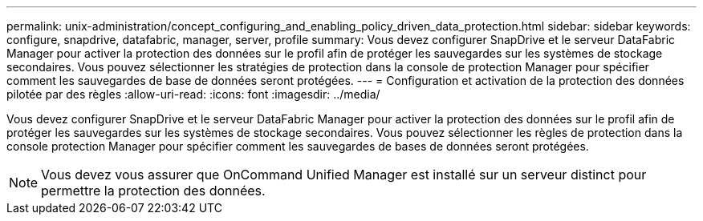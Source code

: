 ---
permalink: unix-administration/concept_configuring_and_enabling_policy_driven_data_protection.html 
sidebar: sidebar 
keywords: configure, snapdrive, datafabric, manager, server, profile 
summary: Vous devez configurer SnapDrive et le serveur DataFabric Manager pour activer la protection des données sur le profil afin de protéger les sauvegardes sur les systèmes de stockage secondaires. Vous pouvez sélectionner les stratégies de protection dans la console de protection Manager pour spécifier comment les sauvegardes de base de données seront protégées. 
---
= Configuration et activation de la protection des données pilotée par des règles
:allow-uri-read: 
:icons: font
:imagesdir: ../media/


[role="lead"]
Vous devez configurer SnapDrive et le serveur DataFabric Manager pour activer la protection des données sur le profil afin de protéger les sauvegardes sur les systèmes de stockage secondaires. Vous pouvez sélectionner les règles de protection dans la console protection Manager pour spécifier comment les sauvegardes de bases de données seront protégées.


NOTE: Vous devez vous assurer que OnCommand Unified Manager est installé sur un serveur distinct pour permettre la protection des données.
